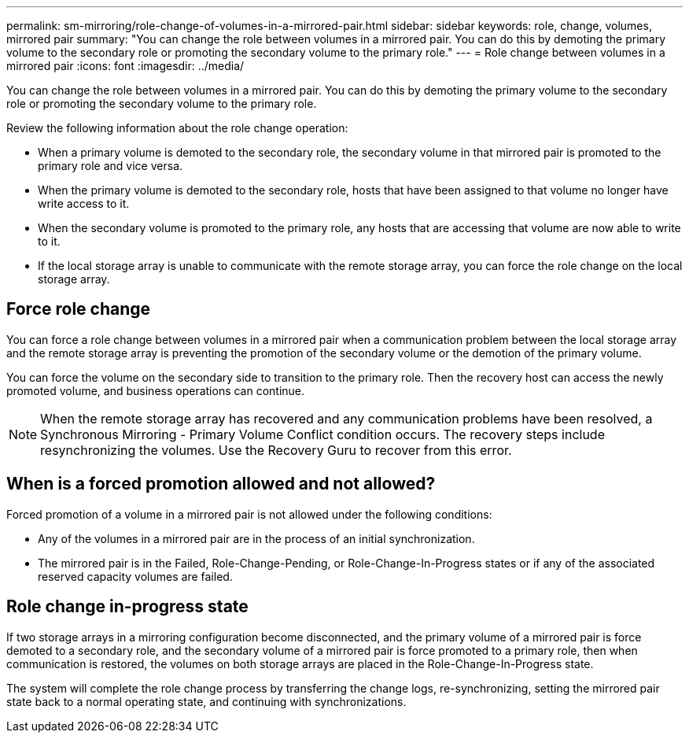 ---
permalink: sm-mirroring/role-change-of-volumes-in-a-mirrored-pair.html
sidebar: sidebar
keywords: role, change, volumes, mirrored pair
summary: "You can change the role between volumes in a mirrored pair. You can do this by demoting the primary volume to the secondary role or promoting the secondary volume to the primary role."
---
= Role change between volumes in a mirrored pair
:icons: font
:imagesdir: ../media/

[.lead]
You can change the role between volumes in a mirrored pair. You can do this by demoting the primary volume to the secondary role or promoting the secondary volume to the primary role.

Review the following information about the role change operation:

* When a primary volume is demoted to the secondary role, the secondary volume in that mirrored pair is promoted to the primary role and vice versa.
* When the primary volume is demoted to the secondary role, hosts that have been assigned to that volume no longer have write access to it.
* When the secondary volume is promoted to the primary role, any hosts that are accessing that volume are now able to write to it.
* If the local storage array is unable to communicate with the remote storage array, you can force the role change on the local storage array.

== Force role change

You can force a role change between volumes in a mirrored pair when a communication problem between the local storage array and the remote storage array is preventing the promotion of the secondary volume or the demotion of the primary volume.

You can force the volume on the secondary side to transition to the primary role. Then the recovery host can access the newly promoted volume, and business operations can continue.

[NOTE]
====
When the remote storage array has recovered and any communication problems have been resolved, a Synchronous Mirroring - Primary Volume Conflict condition occurs. The recovery steps include resynchronizing the volumes. Use the Recovery Guru to recover from this error.
====

== When is a forced promotion allowed and not allowed?

Forced promotion of a volume in a mirrored pair is not allowed under the following conditions:

* Any of the volumes in a mirrored pair are in the process of an initial synchronization.
* The mirrored pair is in the Failed, Role-Change-Pending, or Role-Change-In-Progress states or if any of the associated reserved capacity volumes are failed.

== Role change in-progress state

If two storage arrays in a mirroring configuration become disconnected, and the primary volume of a mirrored pair is force demoted to a secondary role, and the secondary volume of a mirrored pair is force promoted to a primary role, then when communication is restored, the volumes on both storage arrays are placed in the Role-Change-In-Progress state.

The system will complete the role change process by transferring the change logs, re-synchronizing, setting the mirrored pair state back to a normal operating state, and continuing with synchronizations.
